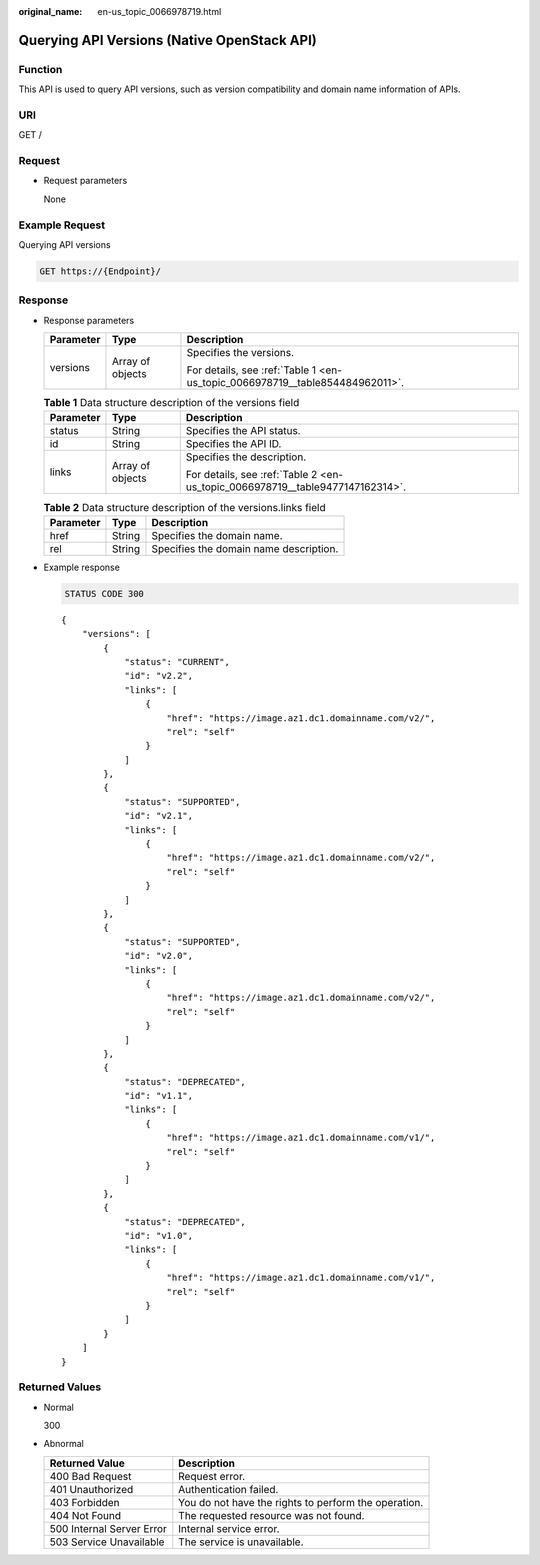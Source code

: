 :original_name: en-us_topic_0066978719.html

.. _en-us_topic_0066978719:

Querying API Versions (Native OpenStack API)
============================================

Function
--------

This API is used to query API versions, such as version compatibility and domain name information of APIs.

URI
---

GET /

Request
-------

-  Request parameters

   None

Example Request
---------------

Querying API versions

.. code-block:: text

   GET https://{Endpoint}/

Response
--------

-  Response parameters

   +-----------------------+-----------------------+------------------------------------------------------------------------------+
   | Parameter             | Type                  | Description                                                                  |
   +=======================+=======================+==============================================================================+
   | versions              | Array of objects      | Specifies the versions.                                                      |
   |                       |                       |                                                                              |
   |                       |                       | For details, see :ref:`Table 1 <en-us_topic_0066978719__table854484962011>`. |
   +-----------------------+-----------------------+------------------------------------------------------------------------------+

   .. _en-us_topic_0066978719__table854484962011:

   .. table:: **Table 1** Data structure description of the versions field

      +-----------------------+-----------------------+-------------------------------------------------------------------------------+
      | Parameter             | Type                  | Description                                                                   |
      +=======================+=======================+===============================================================================+
      | status                | String                | Specifies the API status.                                                     |
      +-----------------------+-----------------------+-------------------------------------------------------------------------------+
      | id                    | String                | Specifies the API ID.                                                         |
      +-----------------------+-----------------------+-------------------------------------------------------------------------------+
      | links                 | Array of objects      | Specifies the description.                                                    |
      |                       |                       |                                                                               |
      |                       |                       | For details, see :ref:`Table 2 <en-us_topic_0066978719__table9477147162314>`. |
      +-----------------------+-----------------------+-------------------------------------------------------------------------------+

   .. _en-us_topic_0066978719__table9477147162314:

   .. table:: **Table 2** Data structure description of the versions.links field

      ========= ====== ======================================
      Parameter Type   Description
      ========= ====== ======================================
      href      String Specifies the domain name.
      rel       String Specifies the domain name description.
      ========= ====== ======================================

-  Example response

   .. code-block:: text

      STATUS CODE 300

   ::

      {
          "versions": [
              {
                  "status": "CURRENT",
                  "id": "v2.2",
                  "links": [
                      {
                          "href": "https://image.az1.dc1.domainname.com/v2/",
                          "rel": "self"
                      }
                  ]
              },
              {
                  "status": "SUPPORTED",
                  "id": "v2.1",
                  "links": [
                      {
                          "href": "https://image.az1.dc1.domainname.com/v2/",
                          "rel": "self"
                      }
                  ]
              },
              {
                  "status": "SUPPORTED",
                  "id": "v2.0",
                  "links": [
                      {
                          "href": "https://image.az1.dc1.domainname.com/v2/",
                          "rel": "self"
                      }
                  ]
              },
              {
                  "status": "DEPRECATED",
                  "id": "v1.1",
                  "links": [
                      {
                          "href": "https://image.az1.dc1.domainname.com/v1/",
                          "rel": "self"
                      }
                  ]
              },
              {
                  "status": "DEPRECATED",
                  "id": "v1.0",
                  "links": [
                      {
                          "href": "https://image.az1.dc1.domainname.com/v1/",
                          "rel": "self"
                      }
                  ]
              }
          ]
      }

Returned Values
---------------

-  Normal

   300

-  Abnormal

   +---------------------------+------------------------------------------------------+
   | Returned Value            | Description                                          |
   +===========================+======================================================+
   | 400 Bad Request           | Request error.                                       |
   +---------------------------+------------------------------------------------------+
   | 401 Unauthorized          | Authentication failed.                               |
   +---------------------------+------------------------------------------------------+
   | 403 Forbidden             | You do not have the rights to perform the operation. |
   +---------------------------+------------------------------------------------------+
   | 404 Not Found             | The requested resource was not found.                |
   +---------------------------+------------------------------------------------------+
   | 500 Internal Server Error | Internal service error.                              |
   +---------------------------+------------------------------------------------------+
   | 503 Service Unavailable   | The service is unavailable.                          |
   +---------------------------+------------------------------------------------------+
